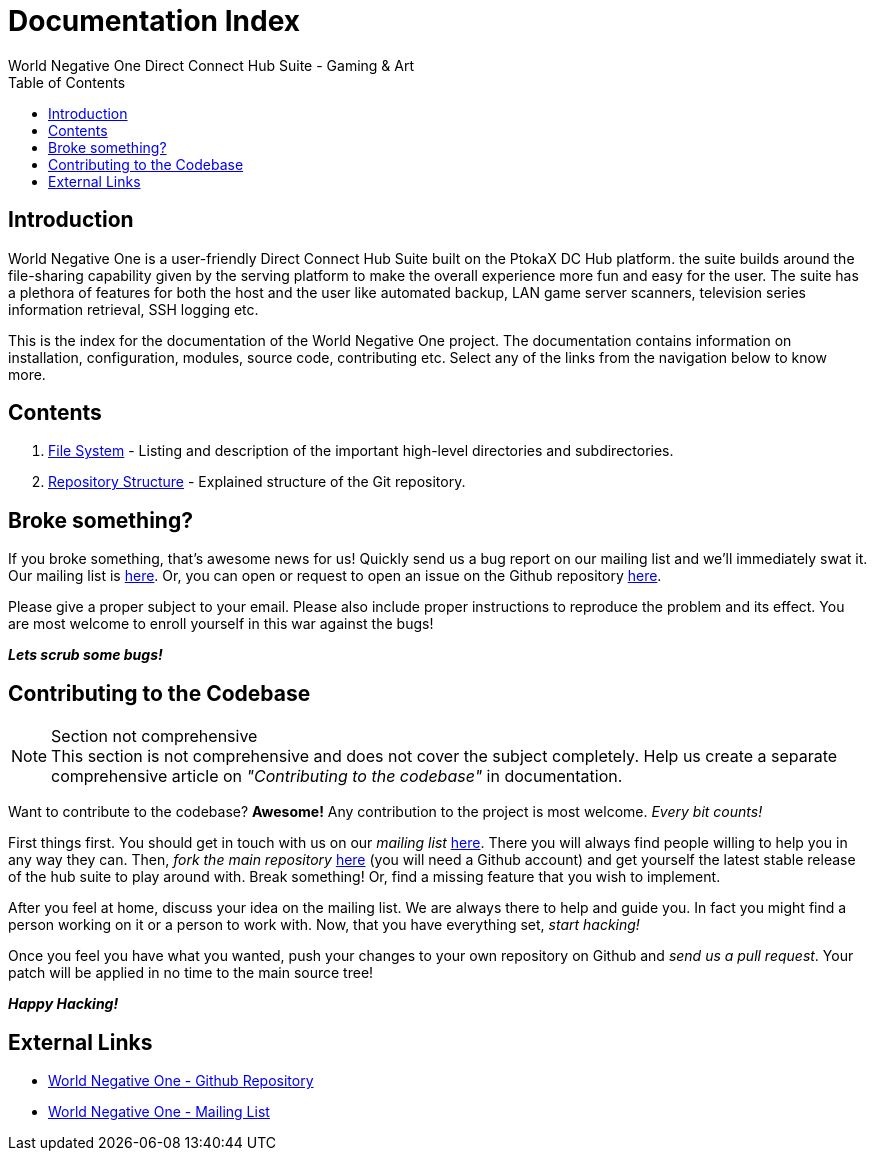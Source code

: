 Documentation Index
===================
World Negative One Direct Connect Hub Suite - Gaming & Art
:toc:
:icons:

== Introduction
World Negative One is a user-friendly Direct Connect Hub Suite built on the PtokaX DC Hub platform. the suite builds around the file-sharing capability given by the serving platform to make the overall experience more fun and easy for the user. The suite has a plethora of features for both the host and the user like automated backup, LAN game server scanners, television series information retrieval, SSH logging etc.

This is the index for the documentation of the World Negative One project. The documentation contains information on installation, configuration, modules, source code, contributing etc. Select any of the links from the navigation below to know more.

== Contents
. link:file-system.html[File System] - Listing and description of the important high-level directories and subdirectories.
. link:repository-structure.html[Repository Structure] - Explained structure of the Git repository.

== Broke something?
If you broke something, that's awesome news for us! Quickly send us a bug report on our mailing list and we'll immediately swat it. Our mailing list is https://groups.google.com/forum/#!forum/worldnegativeone[here]. Or, you can open or request to open an issue on the Github repository https://github.com/nitral/world-negative-one[here].

Please give a proper subject to your email. Please also include proper instructions to reproduce the problem and its effect. You are most welcome to enroll yourself in this war against the bugs!

*_Lets scrub some bugs!_*

== Contributing to the Codebase
.Section not comprehensive
NOTE: This section is not comprehensive and does not cover the subject completely. Help us create a separate comprehensive article on _"Contributing to the codebase"_ in documentation.

Want to contribute to the codebase? *Awesome!* Any contribution to the project is most welcome. _Every bit counts!_

First things first. You should get in touch with us on our _mailing list_ https://groups.google.com/forum/#!forum/worldnegativeone[here]. There you will always find people willing to help you in any way they can. Then, _fork the main repository_ https://github.com/nitral/world-negative-one[here] (you will need a Github account) and get yourself the latest stable release of the hub suite to play around with. Break something! Or, find a missing feature that you wish to implement.

After you feel at home, discuss your idea on the mailing list. We are always there to help and guide you. In fact you might find a person working on it or a person to work with. Now, that you have everything set, _start hacking!_

Once you feel you have what you wanted, push your changes to your own repository on Github and _send us a pull request_. Your patch will be applied in no time to the main source tree!

*_Happy Hacking!_*

== External Links
* https://github.com/nitral/world-negative-one[World Negative One - Github Repository]
* https://groups.google.com/forum/#!forum/worldnegativeone[World Negative One - Mailing List]
